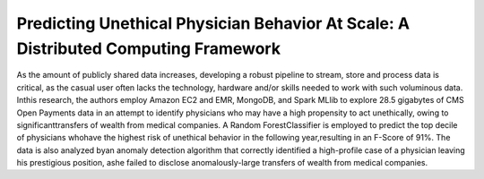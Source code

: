 Predicting Unethical Physician Behavior At Scale: A Distributed Computing Framework
===================================================================================
As the amount of publicly shared data increases,
developing a robust pipeline to stream, store and process data is critical, as the casual user often lacks the technology, hardware 
and/or skills needed to work with such voluminous data. Inthis research, the authors employ Amazon EC2 and EMR, MongoDB, 
and Spark MLlib to explore 28.5 gigabytes of CMS Open Payments data in an attempt to identify physicians who may have a high propensity 
to act unethically, owing to significanttransfers of wealth from medical companies. 
A Random ForestClassifier is employed to predict the top decile of physicians whohave the highest risk 
of unethical behavior in the following year,resulting in an F-Score of 91%. 
The data is also analyzed byan anomaly detection algorithm that correctly identified a high-profile case 
of a physician leaving his prestigious position, ashe failed to disclose anomalously-large transfers of wealth from medical companies.
